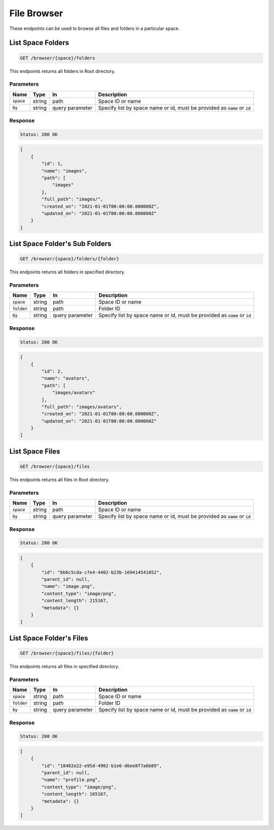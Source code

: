 File Browser
============

These endpoints can be used to browse all files and folders in a particular space.


List Space Folders
------------------
.. code-block::

    GET /browser/{space}/folders

This endpoints returns all folders in Root directory.

Parameters
^^^^^^^^^^
.. list-table::
   :header-rows: 1

   * - Name
     - Type
     - In
     - Description

   * - :code:`space`
     - string
     - path
     - Space ID or name

   * - :code:`by`
     - string
     - query parameter
     - Specify list by space name or id, must be provided as :code:`name` or :code:`id`

Response
^^^^^^^^
.. code-block::

    Status: 200 OK

.. code-block:: JSON

    [
        {
            "id": 1,
            "name": "images",
            "path": [
                "images"
            ],
            "full_path": "images/",
            "created_on": "2021-01-01T00:00:00.000000Z",
            "updated_on": "2021-01-01T00:00:00.000000Z"
        }
    ]


List Space Folder's Sub Folders
-------------------------------
.. code-block::

    GET /browser/{space}/folders/{folder}

This endpoints returns all folders in specified directory.

Parameters
^^^^^^^^^^
.. list-table::
   :header-rows: 1

   * - Name
     - Type
     - In
     - Description

   * - :code:`space`
     - string
     - path
     - Space ID or name

   * - :code:`folder`
     - string
     - path
     - Folder ID

   * - :code:`by`
     - string
     - query parameter
     - Specify list by space name or id, must be provided as :code:`name` or :code:`id`

Response
^^^^^^^^
.. code-block::

    Status: 200 OK

.. code-block:: JSON

    [
        {
            "id": 2,
            "name": "avatars",
            "path": [
                "images/avatars"
            ],
            "full_path": "images/avatars",
            "created_on": "2021-01-01T00:00:00.000000Z",
            "updated_on": "2021-01-01T00:00:00.000000Z"
        }
    ]

List Space Files
----------------
.. code-block::

    GET /browser/{space}/files

This endpoints returns all files in Root directory.

Parameters
^^^^^^^^^^
.. list-table::
   :header-rows: 1

   * - Name
     - Type
     - In
     - Description

   * - :code:`space`
     - string
     - path
     - Space ID or name

   * - :code:`by`
     - string
     - query parameter
     - Specify list by space name or id, must be provided as :code:`name` or :code:`id`

Response
^^^^^^^^
.. code-block::

    Status: 200 OK

.. code-block:: JSON

    [
        {
            "id": "bb6c5cda-c7e4-4402-b23b-169414541052",
            "parent_id": null,
            "name": "image.png",
            "content_type": "image/png",
            "content_length": 215167,
            "metadata": {}
        }
    ]


List Space Folder's Files
-------------------------
.. code-block::

    GET /browser/{space}/files/{folder}

This endpoints returns all files in specified directory.

Parameters
^^^^^^^^^^
.. list-table::
   :header-rows: 1

   * - Name
     - Type
     - In
     - Description

   * - :code:`space`
     - string
     - path
     - Space ID or name

   * - :code:`folder`
     - string
     - path
     - Folder ID

   * - :code:`by`
     - string
     - query parameter
     - Specify list by space name or id, must be provided as :code:`name` or :code:`id`

Response
^^^^^^^^
.. code-block::

    Status: 200 OK

.. code-block:: JSON

    [
        {
            "id": "18482e22-e95d-4902-b1e6-d6ee8f7a6b89",
            "parent_id": null,
            "name": "profile.png",
            "content_type": "image/png",
            "content_length": 165167,
            "metadata": {}
        }
    ]
